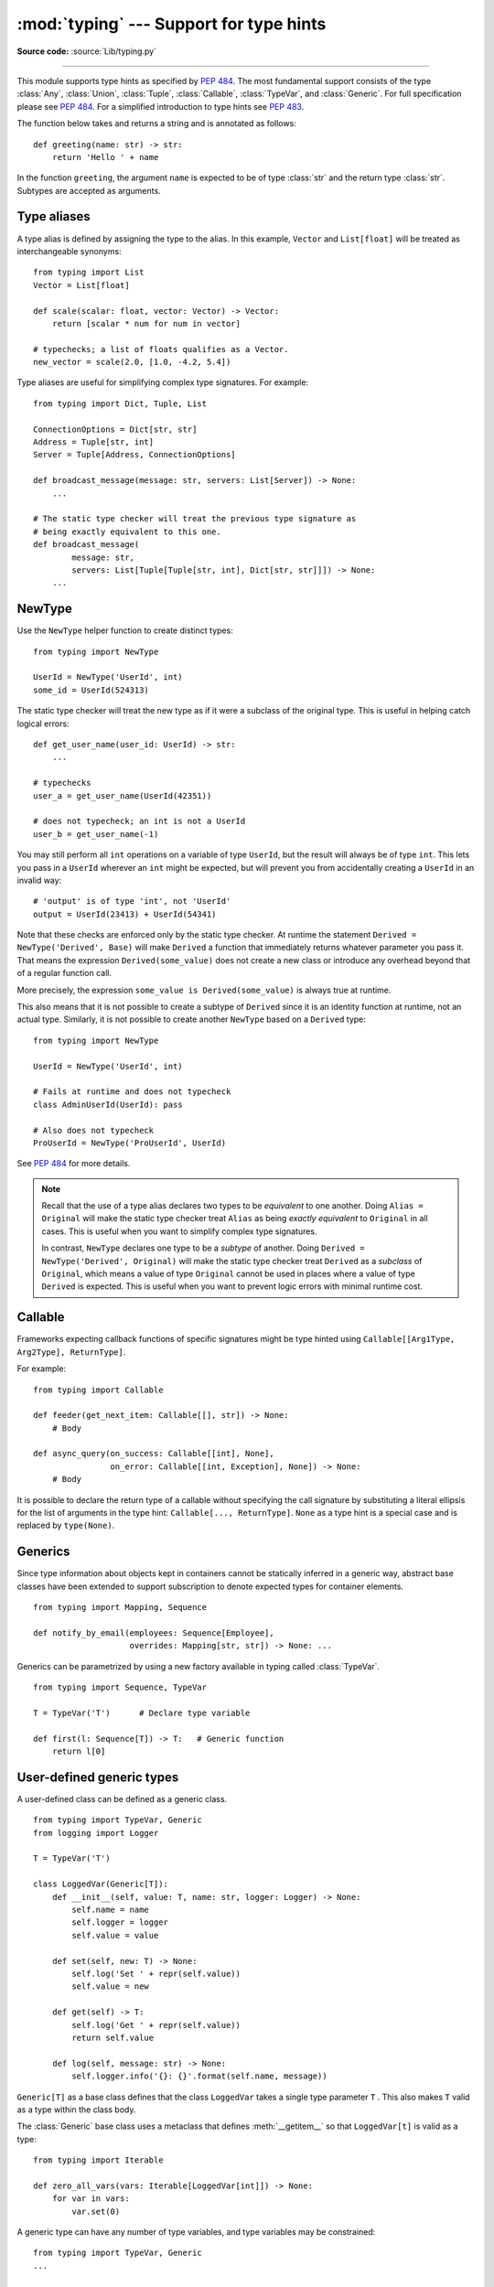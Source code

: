:mod:`typing` --- Support for type hints
========================================

.. module:: typing
   :synopsis: Support for type hints (see PEP 484).

.. versionadded:: 3.5

**Source code:** :source:`Lib/typing.py`

--------------

This module supports type hints as specified by :pep:`484`.  The most
fundamental support consists of the type :class:`Any`, :class:`Union`,
:class:`Tuple`, :class:`Callable`, :class:`TypeVar`, and
:class:`Generic`.  For full specification please see :pep:`484`.  For
a simplified introduction to type hints see :pep:`483`.


The function below takes and returns a string and is annotated as follows::

   def greeting(name: str) -> str:
       return 'Hello ' + name

In the function ``greeting``, the argument ``name`` is expected to be of type
:class:`str` and the return type :class:`str`. Subtypes are accepted as
arguments.

Type aliases
------------

A type alias is defined by assigning the type to the alias. In this example,
``Vector`` and ``List[float]`` will be treated as interchangeable synonyms::

   from typing import List
   Vector = List[float]

   def scale(scalar: float, vector: Vector) -> Vector:
       return [scalar * num for num in vector]

   # typechecks; a list of floats qualifies as a Vector.
   new_vector = scale(2.0, [1.0, -4.2, 5.4])

Type aliases are useful for simplifying complex type signatures. For example::

   from typing import Dict, Tuple, List

   ConnectionOptions = Dict[str, str]
   Address = Tuple[str, int]
   Server = Tuple[Address, ConnectionOptions]

   def broadcast_message(message: str, servers: List[Server]) -> None:
       ...

   # The static type checker will treat the previous type signature as
   # being exactly equivalent to this one.
   def broadcast_message(
           message: str,
           servers: List[Tuple[Tuple[str, int], Dict[str, str]]]) -> None:
       ...

NewType
-------

Use the ``NewType`` helper function to create distinct types::

   from typing import NewType

   UserId = NewType('UserId', int)
   some_id = UserId(524313)

The static type checker will treat the new type as if it were a subclass
of the original type. This is useful in helping catch logical errors::

   def get_user_name(user_id: UserId) -> str:
       ...

   # typechecks
   user_a = get_user_name(UserId(42351))

   # does not typecheck; an int is not a UserId
   user_b = get_user_name(-1)

You may still perform all ``int`` operations on a variable of type ``UserId``,
but the result will always be of type ``int``. This lets you pass in a
``UserId`` wherever an ``int`` might be expected, but will prevent you from
accidentally creating a ``UserId`` in an invalid way::

   # 'output' is of type 'int', not 'UserId'
   output = UserId(23413) + UserId(54341)

Note that these checks are enforced only by the static type checker. At runtime
the statement ``Derived = NewType('Derived', Base)`` will make ``Derived`` a
function that immediately returns whatever parameter you pass it. That means
the expression ``Derived(some_value)`` does not create a new class or introduce
any overhead beyond that of a regular function call.

More precisely, the expression ``some_value is Derived(some_value)`` is always
true at runtime.

This also means that it is not possible to create a subtype of ``Derived``
since it is an identity function at runtime, not an actual type. Similarly, it
is not possible to create another ``NewType`` based on a ``Derived`` type::

   from typing import NewType

   UserId = NewType('UserId', int)

   # Fails at runtime and does not typecheck
   class AdminUserId(UserId): pass

   # Also does not typecheck
   ProUserId = NewType('ProUserId', UserId)

See :pep:`484` for more details.

.. note::

   Recall that the use of a type alias declares two types to be *equivalent* to
   one another. Doing ``Alias = Original`` will make the static type checker
   treat ``Alias`` as being *exactly equivalent* to ``Original`` in all cases.
   This is useful when you want to simplify complex type signatures.

   In contrast, ``NewType`` declares one type to be a *subtype* of another.
   Doing ``Derived = NewType('Derived', Original)`` will make the static type
   checker treat ``Derived`` as a *subclass* of ``Original``, which means a
   value of type ``Original`` cannot be used in places where a value of type
   ``Derived`` is expected. This is useful when you want to prevent logic
   errors with minimal runtime cost.

Callable
--------

Frameworks expecting callback functions of specific signatures might be
type hinted using ``Callable[[Arg1Type, Arg2Type], ReturnType]``.

For example::

   from typing import Callable

   def feeder(get_next_item: Callable[[], str]) -> None:
       # Body

   def async_query(on_success: Callable[[int], None],
                   on_error: Callable[[int, Exception], None]) -> None:
       # Body

It is possible to declare the return type of a callable without specifying
the call signature by substituting a literal ellipsis
for the list of arguments in the type hint: ``Callable[..., ReturnType]``.
``None`` as a type hint is a special case and is replaced by ``type(None)``.

Generics
--------

Since type information about objects kept in containers cannot be statically
inferred in a generic way, abstract base classes have been extended to support
subscription to denote expected types for container elements.

::

   from typing import Mapping, Sequence

   def notify_by_email(employees: Sequence[Employee],
                       overrides: Mapping[str, str]) -> None: ...

Generics can be parametrized by using a new factory available in typing
called :class:`TypeVar`.

::

   from typing import Sequence, TypeVar

   T = TypeVar('T')      # Declare type variable

   def first(l: Sequence[T]) -> T:   # Generic function
       return l[0]


User-defined generic types
--------------------------

A user-defined class can be defined as a generic class.

::

   from typing import TypeVar, Generic
   from logging import Logger

   T = TypeVar('T')

   class LoggedVar(Generic[T]):
       def __init__(self, value: T, name: str, logger: Logger) -> None:
           self.name = name
           self.logger = logger
           self.value = value

       def set(self, new: T) -> None:
           self.log('Set ' + repr(self.value))
           self.value = new

       def get(self) -> T:
           self.log('Get ' + repr(self.value))
           return self.value

       def log(self, message: str) -> None:
           self.logger.info('{}: {}'.format(self.name, message))

``Generic[T]`` as a base class defines that the class ``LoggedVar`` takes a
single type parameter ``T`` . This also makes ``T`` valid as a type within the
class body.

The :class:`Generic` base class uses a metaclass that defines
:meth:`__getitem__` so that ``LoggedVar[t]`` is valid as a type::

   from typing import Iterable

   def zero_all_vars(vars: Iterable[LoggedVar[int]]) -> None:
       for var in vars:
           var.set(0)

A generic type can have any number of type variables, and type variables may
be constrained::

   from typing import TypeVar, Generic
   ...

   T = TypeVar('T')
   S = TypeVar('S', int, str)

   class StrangePair(Generic[T, S]):
       ...

Each type variable argument to :class:`Generic` must be distinct.
This is thus invalid::

   from typing import TypeVar, Generic
   ...

   T = TypeVar('T')

   class Pair(Generic[T, T]):   # INVALID
       ...

You can use multiple inheritance with :class:`Generic`::

   from typing import TypeVar, Generic, Sized

   T = TypeVar('T')

   class LinkedList(Sized, Generic[T]):
       ...

When inheriting from generic classes, some type variables could be fixed::

    from typing import TypeVar, Mapping

    T = TypeVar('T')

    class MyDict(Mapping[str, T]):
        ...

In this case ``MyDict`` has a single parameter, ``T``.

Subclassing a generic class without specifying type parameters assumes
:class:`Any` for each position. In the following example, ``MyIterable`` is
not generic but implicitly inherits from ``Iterable[Any]``::

   from typing import Iterable

   class MyIterable(Iterable): # Same as Iterable[Any]

The metaclass used by :class:`Generic` is a subclass of :class:`abc.ABCMeta`.
A generic class can be an ABC by including abstract methods or properties,
and generic classes can also have ABCs as base classes without a metaclass
conflict.  Generic metaclasses are not supported.


The :class:`Any` type
---------------------

A special kind of type is :class:`Any`. Every type is a subtype of
:class:`Any`. This is also true for the builtin type object. However, to the
static type checker these are completely different.

When the type of a value is :class:`object`, the type checker will reject
almost all operations on it, and assigning it to a variable (or using it as a
return value) of a more specialized type is a type error. On the other hand,
when a value has type :class:`Any`, the type checker will allow all operations
on it, and a value of type :class:`Any` can be assigned to a variable (or used
as a return value) of a more constrained type.


Classes, functions, and decorators
----------------------------------

The module defines the following classes, functions and decorators:

.. class:: Any

   Special type indicating an unconstrained type.

   * Any object is an instance of :class:`Any`.
   * Any class is a subclass of :class:`Any`.
   * As a special case, :class:`Any` and :class:`object` are subclasses of
     each other.

.. class:: TypeVar

    Type variable.

    Usage::

      T = TypeVar('T')  # Can be anything
      A = TypeVar('A', str, bytes)  # Must be str or bytes

    Type variables exist primarily for the benefit of static type
    checkers.  They serve as the parameters for generic types as well
    as for generic function definitions.  See class Generic for more
    information on generic types.  Generic functions work as follows::

       def repeat(x: T, n: int) -> Sequence[T]:
           """Return a list containing n references to x."""
           return [x]*n

       def longest(x: A, y: A) -> A:
           """Return the longest of two strings."""
           return x if len(x) >= len(y) else y

    The latter example's signature is essentially the overloading
    of ``(str, str) -> str`` and ``(bytes, bytes) -> bytes``.  Also note
    that if the arguments are instances of some subclass of :class:`str`,
    the return type is still plain :class:`str`.

    At runtime, ``isinstance(x, T)`` will raise :exc:`TypeError`.  In general,
    :func:`isinstance` and :func:`issubclass` should not be used with types.

    Type variables may be marked covariant or contravariant by passing
    ``covariant=True`` or ``contravariant=True``.  See :pep:`484` for more
    details.  By default type variables are invariant.  Alternatively,
    a type variable may specify an upper bound using ``bound=<type>``.
    This means that an actual type substituted (explicitly or implicitly)
    for the type variable must be a subclass of the boundary type,
    see :pep:`484`.

.. class:: Union

   Union type; ``Union[X, Y]`` means either X or Y.

   To define a union, use e.g. ``Union[int, str]``.  Details:

   * The arguments must be types and there must be at least one.

   * Unions of unions are flattened, e.g.::

       Union[Union[int, str], float] == Union[int, str, float]

   * Unions of a single argument vanish, e.g.::

       Union[int] == int  # The constructor actually returns int

   * Redundant arguments are skipped, e.g.::

       Union[int, str, int] == Union[int, str]

   * When comparing unions, the argument order is ignored, e.g.::

       Union[int, str] == Union[str, int]

   * If :class:`Any` is present it is the sole survivor, e.g.::

       Union[int, Any] == Any

   * You cannot subclass or instantiate a union.

   * You cannot write ``Union[X][Y]``.

   * You can use ``Optional[X]`` as a shorthand for ``Union[X, None]``.

.. class:: Optional

   Optional type.

   ``Optional[X]`` is equivalent to ``Union[X, type(None)]``.

   Note that this is not the same concept as an optional argument,
   which is one that has a default.  An optional argument with a
   default needn't use the ``Optional`` qualifier on its type
   annotation (although it is inferred if the default is ``None``).
   A mandatory argument may still have an ``Optional`` type if an
   explicit value of ``None`` is allowed.

.. class:: Tuple

  Tuple type; ``Tuple[X, Y]`` is the type of a tuple of two items
  with the first item of type X and the second of type Y.

  Example: ``Tuple[T1, T2]`` is a tuple of two elements corresponding
  to type variables T1 and T2.  ``Tuple[int, float, str]`` is a tuple
  of an int, a float and a string.

  To specify a variable-length tuple of homogeneous type,
  use literal ellipsis, e.g. ``Tuple[int, ...]``.

.. class:: Callable

   Callable type; ``Callable[[int], str]`` is a function of (int) -> str.

   The subscription syntax must always be used with exactly two
   values: the argument list and the return type.  The argument list
   must be a list of types; the return type must be a single type.

   There is no syntax to indicate optional or keyword arguments,
   such function types are rarely used as callback types.
   ``Callable[..., ReturnType]`` could be used to type hint a callable
   taking any number of arguments and returning ``ReturnType``.
   A plain :class:`Callable` is equivalent to ``Callable[..., Any]``.

.. class:: Generic

   Abstract base class for generic types.

   A generic type is typically declared by inheriting from an
   instantiation of this class with one or more type variables.
   For example, a generic mapping type might be defined as::

      class Mapping(Generic[KT, VT]):
          def __getitem__(self, key: KT) -> VT:
              ...
              # Etc.

   This class can then be used as follows::

      X = TypeVar('X')
      Y = TypeVar('Y')

      def lookup_name(mapping: Mapping[X, Y], key: X, default: Y) -> Y:
          try:
              return mapping[key]
          except KeyError:
              return default

.. class:: Iterable(Generic[T_co])

    A generic version of :class:`collections.abc.Iterable`.

.. class:: Iterator(Iterable[T_co])

    A generic version of :class:`collections.abc.Iterator`.

.. class:: Reversible(Iterable[T_co])

    A generic version of :class:`collections.abc.Reversible`.

.. class:: SupportsInt

    An ABC with one abstract method ``__int__``.

.. class:: SupportsFloat

    An ABC with one abstract method ``__float__``.

.. class:: SupportsAbs

    An ABC with one abstract method ``__abs__`` that is covariant
    in its return type.

.. class:: SupportsRound

    An ABC with one abstract method ``__round__``
    that is covariant in its return type.

.. class:: Container(Generic[T_co])

    A generic version of :class:`collections.abc.Container`.

.. class:: AbstractSet(Sized, Iterable[T_co], Container[T_co])

    A generic version of :class:`collections.abc.Set`.

.. class:: MutableSet(AbstractSet[T])

    A generic version of :class:`collections.abc.MutableSet`.

.. class:: Mapping(Sized, Iterable[KT], Container[KT], Generic[VT_co])

    A generic version of :class:`collections.abc.Mapping`.

.. class:: MutableMapping(Mapping[KT, VT])

    A generic version of :class:`collections.abc.MutableMapping`.

.. class:: Sequence(Sized, Reversible[T_co], Container[T_co])

    A generic version of :class:`collections.abc.Sequence`.

.. class:: MutableSequence(Sequence[T])

   A generic version of :class:`collections.abc.MutableSequence`.

.. class:: ByteString(Sequence[int])

   A generic version of :class:`collections.abc.ByteString`.

   This type represents the types :class:`bytes`, :class:`bytearray`,
   and :class:`memoryview`.

   As a shorthand for this type, :class:`bytes` can be used to
   annotate arguments of any of the types mentioned above.

.. class:: List(list, MutableSequence[T])

   Generic version of :class:`list`.
   Useful for annotating return types. To annotate arguments it is preferred
   to use abstract collection types such as :class:`Mapping`, :class:`Sequence`,
   or :class:`AbstractSet`.

   This type may be used as follows::

      T = TypeVar('T', int, float)

      def vec2(x: T, y: T) -> List[T]:
          return [x, y]

      def keep_positives(vector: Sequence[T]) -> List[T]:
          return [item for item in vector if item > 0]

.. class:: Set(set, MutableSet[T])

   A generic version of :class:`builtins.set <set>`.

.. class:: MappingView(Sized, Iterable[T_co])

   A generic version of :class:`collections.abc.MappingView`.

.. class:: KeysView(MappingView[KT_co], AbstractSet[KT_co])

   A generic version of :class:`collections.abc.KeysView`.

.. class:: ItemsView(MappingView, Generic[KT_co, VT_co])

   A generic version of :class:`collections.abc.ItemsView`.

.. class:: ValuesView(MappingView[VT_co])

   A generic version of :class:`collections.abc.ValuesView`.

.. class:: ContextManager(Generic[T_co])

   A generic version of :class:`contextlib.AbstractContextManager`.

   .. versionadded:: 3.6

.. class:: Dict(dict, MutableMapping[KT, VT])

   A generic version of :class:`dict`.
   The usage of this type is as follows::

      def get_position_in_index(word_list: Dict[str, int], word: str) -> int:
          return word_list[word]

.. class:: Generator(Iterator[T_co], Generic[T_co, T_contra, V_co])

.. class:: io

   Wrapper namespace for I/O stream types.

   This defines the generic type ``IO[AnyStr]`` and aliases ``TextIO``
   and ``BinaryIO`` for respectively ``IO[str]`` and ``IO[bytes]``.
   These representing the types of I/O streams such as returned by
   :func:`open`.

.. class:: re

   Wrapper namespace for regular expression matching types.

   This defines the type aliases ``Pattern`` and ``Match`` which
   correspond to the return types from :func:`re.compile` and
   :func:`re.match`.  These types (and the corresponding functions)
   are generic in ``AnyStr`` and can be made specific by writing
   ``Pattern[str]``, ``Pattern[bytes]``, ``Match[str]``, or
   ``Match[bytes]``.

.. function:: NamedTuple(typename, fields)

   Typed version of namedtuple.

   Usage::

       Employee = typing.NamedTuple('Employee', [('name', str), ('id', int)])

   This is equivalent to::

       Employee = collections.namedtuple('Employee', ['name', 'id'])

   The resulting class has one extra attribute: _field_types,
   giving a dict mapping field names to types.  (The field names
   are in the _fields attribute, which is part of the namedtuple
   API.)

.. function:: cast(typ, val)

   Cast a value to a type.

   This returns the value unchanged.  To the type checker this
   signals that the return value has the designated type, but at
   runtime we intentionally don't check anything (we want this
   to be as fast as possible).

.. function:: get_type_hints(obj)

   Return type hints for a function or method object.

   This is often the same as ``obj.__annotations__``, but it handles
   forward references encoded as string literals, and if necessary
   adds ``Optional[t]`` if a default value equal to None is set.

.. decorator:: no_type_check(arg)

   Decorator to indicate that annotations are not type hints.

   The argument must be a class or function; if it is a class, it
   applies recursively to all methods defined in that class (but not
   to methods defined in its superclasses or subclasses).

   This mutates the function(s) in place.

.. decorator:: no_type_check_decorator(decorator)

   Decorator to give another decorator the :func:`no_type_check` effect.

   This wraps the decorator with something that wraps the decorated
   function in :func:`no_type_check`.
